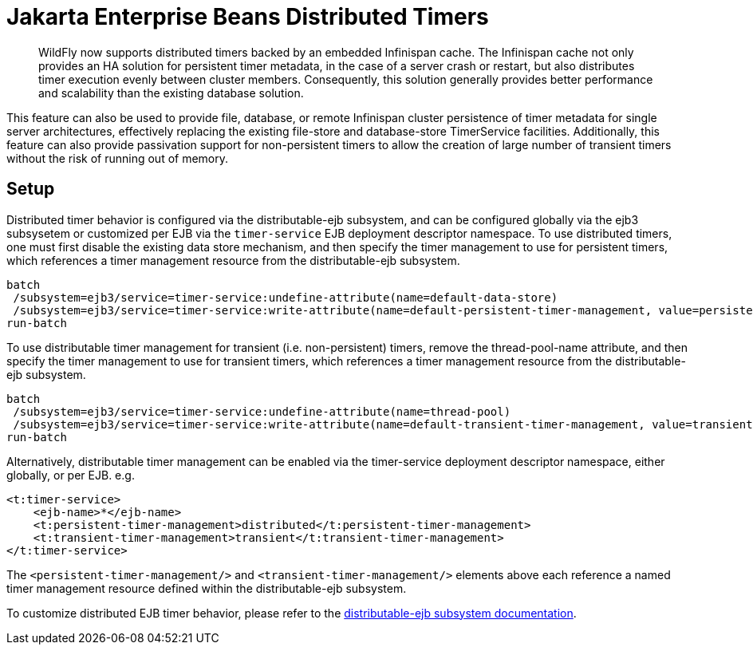 [[Jakarta_Enterprise_Beans_Distributed_Timers]]
= Jakarta Enterprise Beans Distributed Timers

[abstract]

WildFly now supports distributed timers backed by an embedded Infinispan cache.
The Infinispan cache not only provides an HA solution for persistent timer metadata, in the case of a server crash or restart,
but also distributes timer execution evenly between cluster members.
Consequently, this solution generally provides better performance and scalability than the existing database solution.

This feature can also be used to provide file, database, or remote Infinispan cluster persistence of timer metadata for single server architectures, effectively replacing the existing file-store and database-store TimerService facilities.
Additionally, this feature can also provide passivation support for non-persistent timers to allow the creation of large number of transient timers without the risk of running out of memory.

[[setup]]
== Setup

Distributed timer behavior is configured via the distributable-ejb subsystem, and can be configured globally via the ejb3 subsysetem or customized per EJB via the `timer-service` EJB deployment descriptor namespace.
To use distributed timers, one must first disable the existing data store mechanism, and then specify the timer management to use for persistent timers, which references a timer management resource from the distributable-ejb subsystem.

[source,options="nowrap"]
----
batch
 /subsystem=ejb3/service=timer-service:undefine-attribute(name=default-data-store)
 /subsystem=ejb3/service=timer-service:write-attribute(name=default-persistent-timer-management, value=persistent)
run-batch
----

To use distributable timer management for transient (i.e. non-persistent) timers, remove the thread-pool-name attribute, and then specify the timer management to use for transient timers, which references a timer management resource from the distributable-ejb subsystem.

[source,options="nowrap"]
----
batch
 /subsystem=ejb3/service=timer-service:undefine-attribute(name=thread-pool)
 /subsystem=ejb3/service=timer-service:write-attribute(name=default-transient-timer-management, value=transient)
run-batch
----

Alternatively, distributable timer management can be enabled via the timer-service deployment descriptor namespace, either globally, or per EJB.
e.g.

[source,xml]
----
<t:timer-service>
    <ejb-name>*</ejb-name>
    <t:persistent-timer-management>distributed</t:persistent-timer-management>
    <t:transient-timer-management>transient</t:transient-timer-management>
</t:timer-service>
----

The `<persistent-timer-management/>` and `<transient-timer-management/>` elements above each reference a named timer management resource defined within the distributable-ejb subsystem.

To customize distributed EJB timer behavior, please refer to the link:High_Availability_Guide{outfilesuffix}#timer-management[distributable-ejb subsystem documentation].
